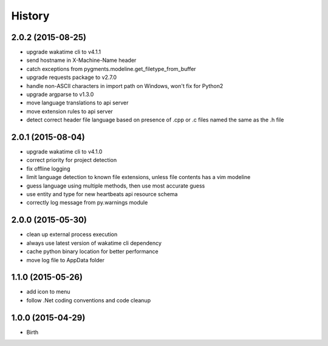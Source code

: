 
History
-------


2.0.2 (2015-08-25)
++++++++++++++++++

- upgrade wakatime cli to v4.1.1
- send hostname in X-Machine-Name header
- catch exceptions from pygments.modeline.get_filetype_from_buffer
- upgrade requests package to v2.7.0
- handle non-ASCII characters in import path on Windows, won't fix for Python2
- upgrade argparse to v1.3.0
- move language translations to api server
- move extension rules to api server
- detect correct header file language based on presence of .cpp or .c files named the same as the .h file


2.0.1 (2015-08-04)
++++++++++++++++++

- upgrade wakatime cli to v4.1.0
- correct priority for project detection
- fix offline logging
- limit language detection to known file extensions, unless file contents has a vim modeline
- guess language using multiple methods, then use most accurate guess
- use entity and type for new heartbeats api resource schema
- correctly log message from py.warnings module


2.0.0 (2015-05-30)
++++++++++++++++++

- clean up external process execution
- always use latest version of wakatime cli dependency
- cache python binary location for better performance
- move log file to AppData folder


1.1.0 (2015-05-26)
++++++++++++++++++

- add icon to menu
- follow .Net coding conventions and code cleanup


1.0.0 (2015-04-29)
++++++++++++++++++

- Birth

